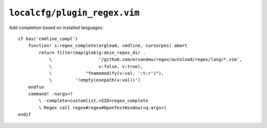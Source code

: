 ``localcfg/plugin_regex.vim``
=============================

Add completion based on installed languages::

    if has('cmdline_compl')
        function! s:regex_complete(arglead, cmdline, cursorpos) abort
            return filter(map(glob(g:dein_repos_dir .
                \                  '/github.com/ervandew/regex/autoload/regex/lang/*.vim',
                \                  v:false, v:true),
                \             "fnamemodify(v:val, ':t:r')"),
                \         '!empty(exepath(v:val))')
        endfun
        command! -nargs=?
            \ -complete=customlist,<SID>regex_complete
            \ Regex call regex#regex#OpenTestWindow(<q-args>)
    endif
